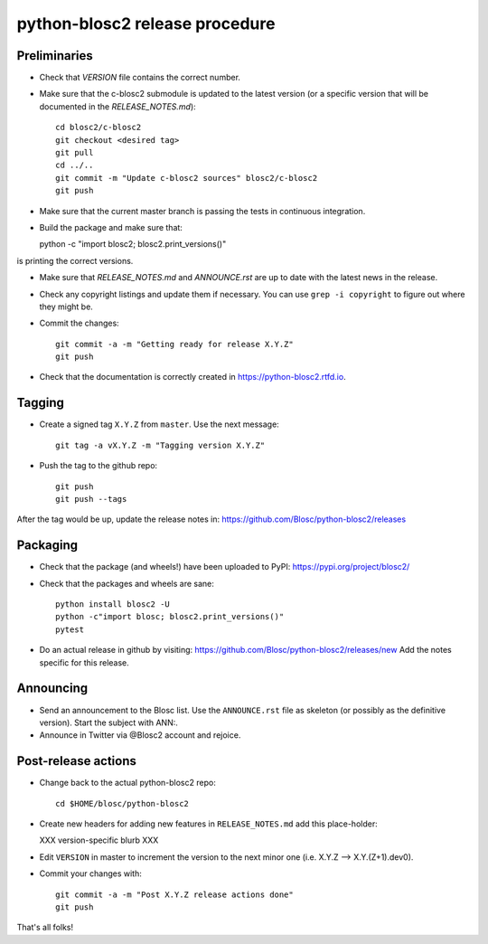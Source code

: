 python-blosc2 release procedure
===============================

Preliminaries
-------------

* Check that `VERSION` file contains the correct number.

* Make sure that the c-blosc2 submodule is updated to the latest version (or a specific version that will be documented in the `RELEASE_NOTES.md`)::

    cd blosc2/c-blosc2
    git checkout <desired tag>
    git pull
    cd ../..
    git commit -m "Update c-blosc2 sources" blosc2/c-blosc2
    git push

* Make sure that the current master branch is passing the tests in continuous integration.

* Build the package and make sure that::

  python -c "import blosc2; blosc2.print_versions()"

is printing the correct versions.

* Make sure that `RELEASE_NOTES.md` and `ANNOUNCE.rst` are up to date with the latest news
  in the release.

* Check any copyright listings and update them if necessary. You can use ``grep
  -i copyright`` to figure out where they might be.

* Commit the changes::

    git commit -a -m "Getting ready for release X.Y.Z"
    git push

* Check that the documentation is correctly created in https://python-blosc2.rtfd.io.


Tagging
-------

* Create a signed tag ``X.Y.Z`` from ``master``.  Use the next message::

    git tag -a vX.Y.Z -m "Tagging version X.Y.Z"

* Push the tag to the github repo::

    git push
    git push --tags

After the tag would be up, update the release notes in: https://github.com/Blosc/python-blosc2/releases

Packaging
---------

* Check that the package (and wheels!) have been uploaded to PyPI:
  https://pypi.org/project/blosc2/

* Check that the packages and wheels are sane::

    python install blosc2 -U
    python -c"import blosc; blosc2.print_versions()"
    pytest

* Do an actual release in github by visiting:
  https://github.com/Blosc/python-blosc2/releases/new
  Add the notes specific for this release.


Announcing
----------

* Send an announcement to the Blosc list.  Use the ``ANNOUNCE.rst`` file as skeleton
  (or possibly as the definitive version). Start the subject with ANN:.

* Announce in Twitter via @Blosc2 account and rejoice.


Post-release actions
--------------------

* Change back to the actual python-blosc2 repo::

    cd $HOME/blosc/python-blosc2


* Create new headers for adding new features in ``RELEASE_NOTES.md``
  add this place-holder:

  XXX version-specific blurb XXX

* Edit ``VERSION`` in master to increment the version to the next
  minor one (i.e. X.Y.Z --> X.Y.(Z+1).dev0).

* Commit your changes with::

    git commit -a -m "Post X.Y.Z release actions done"
    git push


That's all folks!
